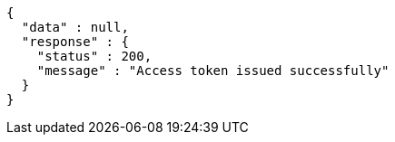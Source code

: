 [source,json,options="nowrap"]
----
{
  "data" : null,
  "response" : {
    "status" : 200,
    "message" : "Access token issued successfully"
  }
}
----